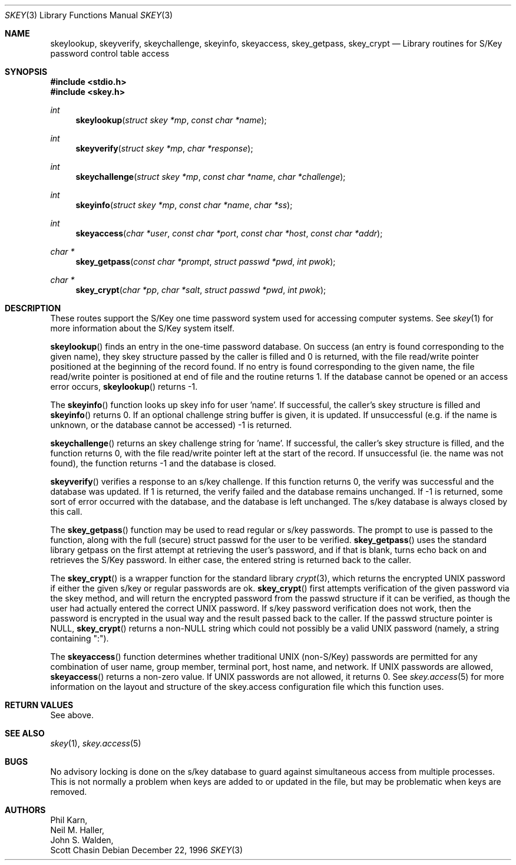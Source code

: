 .\" Copyright (c) 1996
.\" David L. Nugent. All Rights reserved.
.\" 
.\" Redistribution and use in source and binary forms, with or without
.\" modification, are permitted provided that the following conditions
.\" are met:
.\" 1. Redistributions of source code must retain the above copyright
.\"    notice, this list of conditions and the following disclaimer.
.\" 2. Redistributions in binary form must reproduce the above copyright
.\"    notice, this list of conditions and the following disclaimer in the
.\"    documentation and/or other materials provided with the distribution.
.\" 
.\" THIS SOFTWARE IS PROVIDED BY DAVID L. NUGENT AND CONTRIBUTORS ``AS IS'' AND
.\" ANY EXPRESS OR IMPLIED WARRANTIES, INCLUDING, BUT NOT LIMITED TO, THE
.\" IMPLIED WARRANTIES OF MERCHANTABILITY AND FITNESS FOR A PARTICULAR PURPOSE
.\" ARE DISCLAIMED.  IN NO EVENT SHALL DAVID L. NUGENT OR CONTRIBUTORS BE LIABLE
.\" FOR ANY DIRECT, INDIRECT, INCIDENTAL, SPECIAL, EXEMPLARY, OR CONSEQUENTIAL
.\" DAMAGES (INCLUDING, BUT NOT LIMITED TO, PROCUREMENT OF SUBSTITUTE GOODS
.\" OR SERVICES; LOSS OF USE, DATA, OR PROFITS; OR BUSINESS INTERRUPTION)
.\" HOWEVER CAUSED AND ON ANY THEORY OF LIABILITY, WHETHER IN CONTRACT, STRICT
.\" LIABILITY, OR TORT (INCLUDING NEGLIGENCE OR OTHERWISE) ARISING IN ANY WAY
.\" OUT OF THE USE OF THIS SOFTWARE, EVEN IF ADVISED OF THE POSSIBILITY OF
.\" SUCH DAMAGE.
.\"
.\"	$Id: skey.3,v 1.8 1998/08/05 23:42:10 jdp Exp $
.\"
.Dd December 22, 1996
.Dt SKEY 3
.Os
.Sh NAME
.Nm skeylookup ,
.Nm skeyverify ,
.Nm skeychallenge ,
.Nm skeyinfo ,
.Nm skeyaccess ,
.Nm skey_getpass ,
.Nm skey_crypt
.Nd Library routines for S/Key password control table access
.Sh SYNOPSIS
.Fd #include <stdio.h>
.Fd #include <skey.h>
.Ft int
.Fn skeylookup "struct skey *mp" "const char *name"
.Ft int
.Fn skeyverify "struct skey *mp" "char *response"
.Ft int
.Fn skeychallenge "struct skey *mp" "const char *name" "char *challenge"
.Ft int
.Fn skeyinfo "struct skey *mp" "const char *name" "char *ss"
.Ft int
.Fn skeyaccess "char *user" "const char *port" "const char *host" "const char *addr"
.Ft char *
.Fn skey_getpass "const char *prompt" "struct passwd *pwd" "int pwok"
.Ft char *
.Fn skey_crypt "char *pp" "char *salt" "struct passwd *pwd" "int pwok"
.Sh DESCRIPTION
These routes support the S/Key one time password system used for
accessing computer systems.
See
.Xr skey 1 
for more information about the S/Key system itself.
.Pp
.Pp
.Fn skeylookup
finds an entry in the one-time password database.
On success (an entry is found corresponding to the given name),
they skey structure passed by the caller is filled and 0 is
returned, with the file read/write pointer positioned at the
beginning of the record found.
If no entry is found corresponding to the given name, the file
read/write pointer is positioned at end of file and the routine
returns 1.
If the database cannot be opened or an access error occurs,
.Fn skeylookup
returns -1.
.Pp
The
.Fn skeyinfo
function looks up skey info for user 'name'.
If successful, the caller's skey structure is filled and
.Fn skeyinfo
returns 0.
If an optional challenge string buffer is given, it is updated.
If unsuccessful (e.g. if the name is unknown, or the database
cannot be accessed) -1 is returned.
.Pp
.Fn skeychallenge
returns an skey challenge string for 'name'.
If successful, the caller's skey structure is filled, and
the function returns 0, with the file read/write pointer
left at the start of the record.
If unsuccessful (ie. the name was not found), the function
returns -1 and the database is closed.
.Pp
.Fn skeyverify
verifies a response to an s/key challenge.
If this function returns 0, the verify was successful and
the database was updated.
If 1 is returned, the verify failed and the database remains
unchanged.
If -1 is returned, some sort of error occurred with the database,
and the database is left unchanged.
The s/key database is always closed by this call.
.Pp
The
.Fn skey_getpass
function may be used to read regular or s/key passwords.
The prompt to use is passed to the function, along with the
full (secure) struct passwd for the user to be verified.
.Fn skey_getpass
uses the standard library getpass on the first attempt at
retrieving the user's password, and if that is blank, turns
echo back on and retrieves the S/Key password.
In either case, the entered string is returned back to the
caller.
.Pp
The
.Fn skey_crypt
is a wrapper function for the standard library
.Xr crypt 3 ,
which returns the encrypted UNIX password if either the given
s/key or regular passwords are ok.
.Fn skey_crypt
first attempts verification of the given password via the skey
method, and will return the encrypted password from the
passwd structure if it can be verified, as though the user had
actually entered the correct UNIX password.
If s/key password verification does not work, then the password
is encrypted in the usual way and the result passed back to the
caller.
If the passwd structure pointer is NULL,
.Fn skey_crypt
returns a non-NULL string which could not possibly be a valid
UNIX password (namely, a string containing ":").
.Pp
The
.Fn skeyaccess
function determines whether traditional UNIX (non-S/Key) passwords
are permitted for any combination of user name, group member,
terminal port, host name, and network.  If UNIX passwords are allowed,
.Fn skeyaccess
returns a non-zero value.  If UNIX passwords are not allowed, it
returns 0.  See
.Xr skey.access 5
for more information on the layout and structure of the
skey.access configuration file which this function uses.
.Sh RETURN VALUES
See above.
.Sh SEE ALSO
.Xr skey 1 ,
.Xr skey.access 5
.Sh BUGS
No advisory locking is done on the s/key database to guard against
simultaneous access from multiple processes.
This is not normally a problem when keys are added to or updated
in the file, but may be problematic when keys are removed.
.Sh AUTHORS
.An Phil Karn ,
.An Neil M. Haller ,
.An John S. Walden ,
.An Scott Chasin
